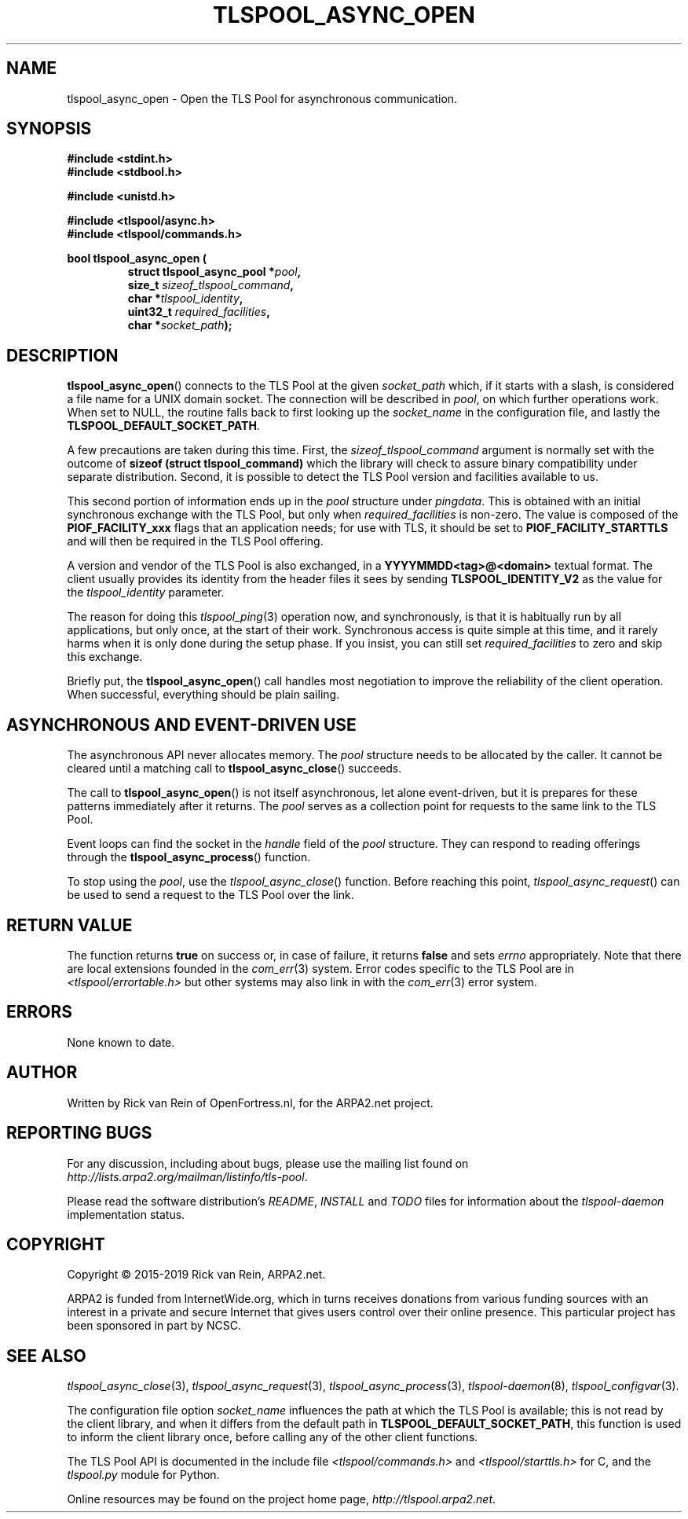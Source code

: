 .TH TLSPOOL_ASYNC_OPEN 3 "March 2019" "ARPA2.net" "Library Calls"
.SH NAME
tlspool_async_open \- Open the TLS Pool for asynchronous communication.
.SH SYNOPSIS
.B #include <stdint.h>
.br
.B #include <stdbool.h>
.sp
.B #include <unistd.h>
.sp
.B #include <tlspool/async.h>
.br
.B #include <tlspool/commands.h>
.sp
.B bool tlspool_async_open (
.RS
.B struct tlspool_async_pool *\fIpool\fB,
.br
.B size_t \fIsizeof_tlspool_command\fB,
.br
.B char *\fItlspool_identity\fB,
.br
.B uint32_t \fIrequired_facilities\fB,
.br
.B char *\fIsocket_path\fB);
.br
.SH DESCRIPTION
.PP
.BR tlspool_async_open ()
connects to the TLS Pool at the given
.I socket_path
which, if it starts with a slash, is considered a file name
for a UNIX domain socket.  The connection will be described in
.IR pool ,
on which further operations work.  When set to NULL, the
routine falls back to first looking up the
.I socket_name
in the configuration file, and lastly the
.BR TLSPOOL_DEFAULT_SOCKET_PATH .
.PP
A few precautions are taken during this time.  First, the
.I sizeof_tlspool_command
argument is normally set with the outcome of
.B sizeof (struct tlspool_command)
which the library will check to assure binary compatibility
under separate distribution.  Second, it is possible to
detect the TLS Pool version and facilities available to us.
.PP
This second portion of information ends up in the
.I pool
structure under
.IR pingdata .
This is obtained with an initial synchronous exchange with
the TLS Pool, but only when
.I required_facilities
is non-zero.  The value is composed of the
.B PIOF_FACILITY_xxx
flags that an application needs; for use with TLS, it should
be set to
.B PIOF_FACILITY_STARTTLS
and will then be required in the TLS Pool offering.
.PP
A version and vendor of the TLS Pool is also exchanged, in a
.B YYYYMMDD<tag>@<domain>
textual format.
The client usually provides its identity from the header
files it sees by sending
.B TLSPOOL_IDENTITY_V2
as the value for the
.I tlspool_identity
parameter.
.PP
The reason for doing this
.IR tlspool_ping (3)
operation now, and synchronously, is that it is habitually run by
all applications, but only once, at the start of their work.
Synchronous access is quite simple at this time, and it rarely
harms when it is only done during the setup phase.  If you insist,
you can still set
.I required_facilities
to zero and skip this exchange.
.PP
Briefly put, the
.BR tlspool_async_open ()
call handles most negotiation to improve the reliability of
the client operation.  When successful, everything should
be plain sailing.
.SH "ASYNCHRONOUS AND EVENT-DRIVEN USE"
The asynchronous API never allocates memory.  The
.I pool
structure needs to be allocated by the caller.  It
cannot be cleared until a matching call to
.BR tlspool_async_close ()
succeeds.
.PP
The call to
.BR tlspool_async_open ()
is not itself asynchronous, let alone event-driven, but it is
prepares for these patterns immediately after it returns.  The
.I pool
serves as a collection point for requests to the same link to
the TLS Pool.
.PP
Event loops can find the socket in the
.I handle
field of the
.I pool
structure.  They can respond to reading offerings through the
.BR tlspool_async_process ()
function.
.PP
To stop using the
.IR pool ,
use the
.IR tlspool_async_close ()
function.  Before reaching this point,
.IR tlspool_async_request ()
can be used to send a request to the TLS Pool over the link.
.SH "RETURN VALUE"
The function returns
.B true
on success or, in case of failure, it returns
.B false
and sets
.I errno
appropriately.  Note that there are local extensions founded
in the
.IR com_err (3)
system.  Error codes specific to the TLS Pool are in
.I <tlspool/errortable.h>
but other systems may also link in with the
.IR com_err (3)
error system.
.SH ERRORS
None known to date.
.SH AUTHOR
.PP
Written by Rick van Rein of OpenFortress.nl, for the ARPA2.net project.
.SH "REPORTING BUGS"
.PP
For any discussion, including about bugs, please use the mailing list
found on
.IR http://lists.arpa2.org/mailman/listinfo/tls-pool .
.PP
Please read the software distribution's
.IR README ", " INSTALL " and " TODO " files"
for information about the
.I tlspool-daemon
implementation status.
.SH COPYRIGHT
.PP
Copyright \(co 2015-2019 Rick van Rein, ARPA2.net.
.PP
ARPA2 is funded from InternetWide.org, which in turns receives donations
from various funding sources with an interest in a private and secure
Internet that gives users control over their online presence.  This particular
project has been sponsored in part by NCSC.
.SH "SEE ALSO"
.IR tlspool_async_close "(3),"
.IR tlspool_async_request "(3),"
.IR tlspool_async_process "(3),"
.IR tlspool-daemon "(8),"
.IR tlspool_configvar "(3)."
.PP
The configuration file option
.I socket_name
influences the path at which the TLS Pool is available; this is not
read by the client library, and when it differs from the default path in
.BR TLSPOOL_DEFAULT_SOCKET_PATH ,
this function is used to inform the client library once, before calling
any of the other client functions.
.PP
The TLS Pool API is documented in the include file
.IR <tlspool/commands.h> " and " <tlspool/starttls.h>
for C, and the
.I tlspool.py
module for Python.
.PP
Online resources may be found on the project home page,
.IR http://tlspool.arpa2.net .
